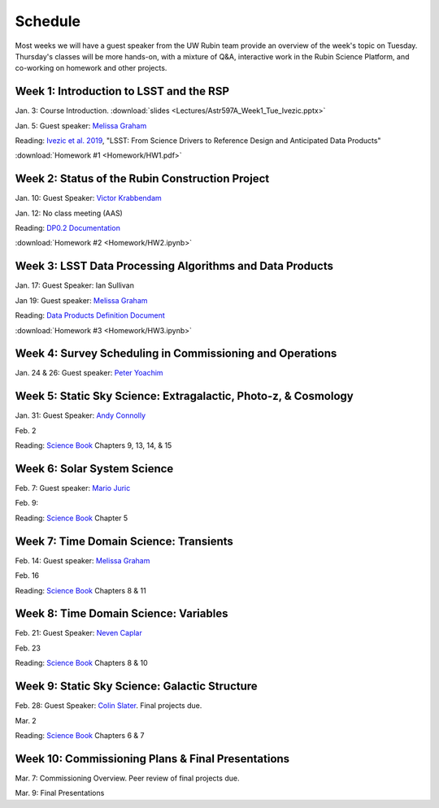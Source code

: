 
********
Schedule
********

Most weeks we will have a guest speaker from the UW Rubin team provide an overview of the week's topic on Tuesday.
Thursday's classes will be more hands-on, with a mixture of Q&A, interactive work in the Rubin Science Platform, and co-working on homework and other projects.

Week 1: Introduction to LSST and the RSP
========================================
Jan. 3: Course Introduction.  :download:`slides <Lectures/Astr597A_Week1_Tue_Ivezic.pptx>`

Jan. 5: Guest speaker: `Melissa Graham <https://astro.washington.edu/people/melissa-l-graham>`_

Reading: `Ivezic et al. 2019 <https://ui.adsabs.harvard.edu/abs/2019ApJ...873..111I/abstract>`_, "LSST: From Science Drivers to Reference Design and Anticipated Data Products"

:download:`Homework #1 <Homework/HW1.pdf>`


Week 2: Status of the Rubin Construction Project
================================================
Jan. 10: Guest Speaker: `Victor Krabbendam <https://www.lsst.org/about/team/lsst-project-manager>`_

Jan. 12: No class meeting (AAS)

Reading: `DP0.2 Documentation <https://dp0-2.lsst.io/>`_

:download:`Homework #2 <Homework/HW2.ipynb>`

Week 3: LSST Data Processing Algorithms and Data Products
=========================================================
Jan. 17: Guest Speaker: Ian Sullivan

Jan 19: Guest speaker: `Melissa Graham <https://astro.washington.edu/people/melissa-l-graham>`_

Reading: `Data Products Definition Document <http://ls.st/dpdd>`_

:download:`Homework #3 <Homework/HW3.ipynb>`

Week 4: Survey Scheduling in Commissioning and Operations
=========================================================
Jan. 24 & 26: Guest speaker: `Peter Yoachim <https://astro.washington.edu/people/peter-yoachim>`_

Week 5: Static Sky Science: Extragalactic, Photo-z, & Cosmology 
===============================================================
Jan. 31: Guest Speaker: `Andy Connolly <https://faculty.washington.edu/ajc26/>`_

Feb. 2

Reading: `Science Book`_ Chapters 9, 13, 14, & 15

Week 6: Solar System Science
============================
Feb. 7: Guest speaker: `Mario Juric <http://research.majuric.org/public/>`_

Feb. 9:

Reading: `Science Book`_ Chapter 5

Week 7: Time Domain Science: Transients
=======================================
Feb. 14: Guest speaker: `Melissa Graham <https://astro.washington.edu/people/melissa-l-graham>`_

Feb. 16

Reading: `Science Book`_ Chapters 8 & 11

Week 8: Time Domain Science: Variables
======================================
Feb. 21: Guest Speaker: `Neven Caplar <http://www.ncaplar.com/>`_

Feb. 23

Reading: `Science Book`_ Chapters 8 & 10

Week 9: Static Sky Science: Galactic Structure
==============================================
Feb. 28: Guest Speaker: `Colin Slater <https://ctslater.github.io/>`_.  Final projects due.

Mar. 2

Reading: `Science Book`_ Chapters 6 & 7

Week 10: Commissioning Plans & Final Presentations
==================================================
Mar. 7: Commissioning Overview.  Peer review of final projects due.

Mar. 9: Final Presentations

.. _`Science Book`: https://www.lsst.org/scientists/scibook
